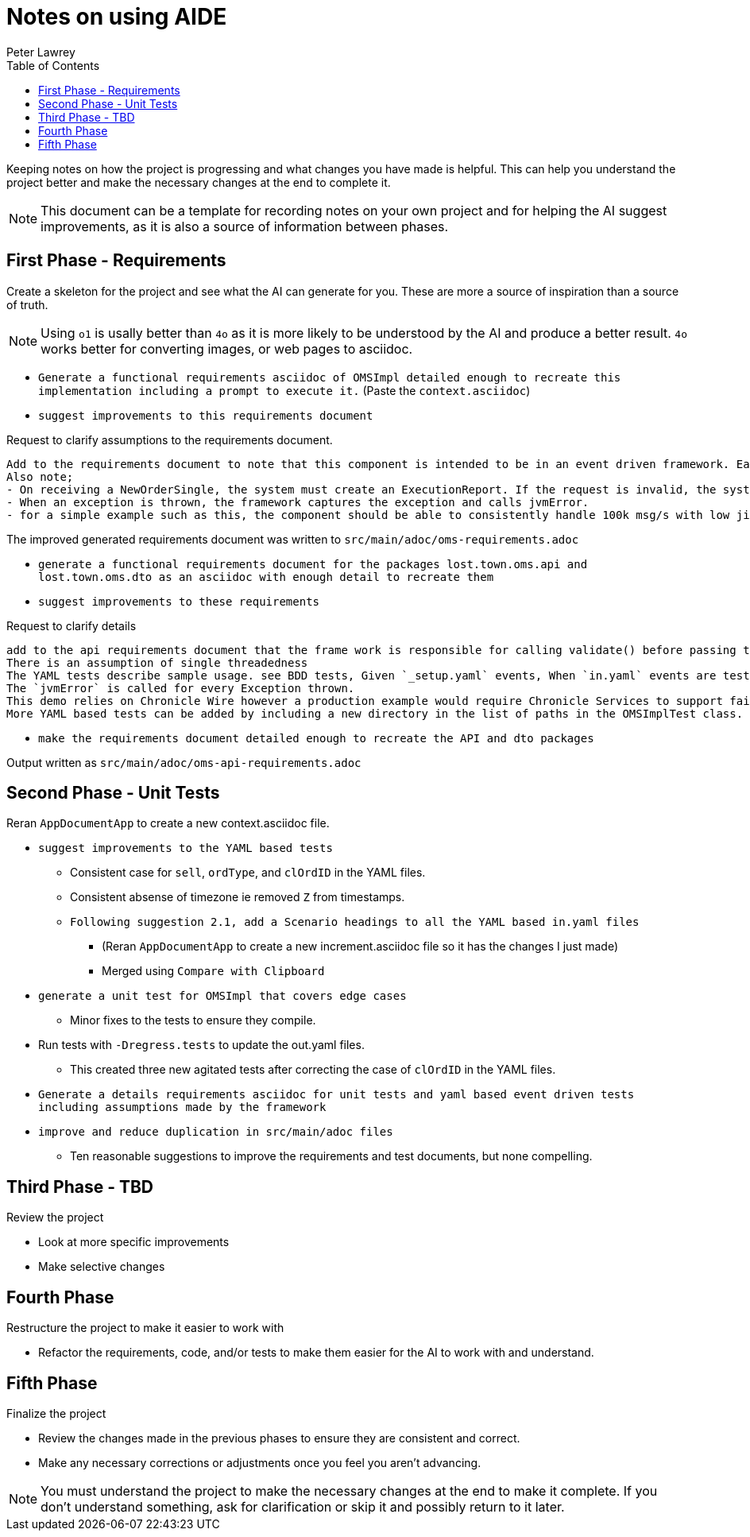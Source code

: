 [#notes-on-using-aide]
= Notes on using AIDE
:doctype: revision-notes
:author: Peter Lawrey
:lang: en-GB
:toc:

Keeping notes on how the project is progressing and what changes you have made is helpful.
This can help you understand the project better and make the necessary changes at the end to complete it.

NOTE: This document can be a template for recording notes on your own project and for helping the AI suggest improvements, as it is also a source of information between phases.

== First Phase - Requirements

Create a skeleton for the project and see what the AI can generate for you.
These are more a source of inspiration than a source of truth.

NOTE: Using `o1` is usally better than `4o` as it is more likely to be understood by the AI and produce a better result. `4o` works better for converting images, or web pages to asciidoc.

- `Generate a functional requirements asciidoc of OMSImpl detailed enough to recreate this implementation including a prompt to execute it.` (Paste the `context.asciidoc`)
- `suggest improvements to this requirements document`

.Request to clarify assumptions to the requirements document.
----
Add to the requirements document to note that this component is intended to be in an event driven framework. Each input event comes from a Chronicle Queue, and each output is written to a Chronicle Queue, providing traceability. Validation is performed by the framework calling validate() on the input DTO before calling the matching method, and validate() called on the output DTO before writing to the queue.
Also note;
- On receiving a NewOrderSingle, the system must create an ExecutionReport. If the request is invalid, the system must create and send an OrderCancelReject.
- When an exception is thrown, the framework captures the exception and calls jvmError.
- for a simple example such as this, the component should be able to consistently handle 100k msg/s with low jitter on the 99% latency or better.
----

The improved generated requirements document was written to `src/main/adoc/oms-requirements.adoc`

- `generate a functional requirements document for the packages lost.town.oms.api and lost.town.oms.dto as an asciidoc with enough detail to recreate them`
- `suggest improvements to these requirements`

.Request to clarify details
----
add to the api requirements document that the frame work is responsible for calling validate() before passing the event to the component, and for an output DTO before an output is written.
There is an assumption of single threadedness
The YAML tests describe sample usage. see BDD tests, Given `_setup.yaml` events, When `in.yaml` events are tested and Then we expect `out.yaml` events
The `jvmError` is called for every Exception thrown.
This demo relies on Chronicle Wire however a production example would require Chronicle Services to support failover to a replicated system and restartability.
More YAML based tests can be added by including a new directory in the list of paths in the OMSImplTest class.
----

- `make the requirements document detailed enough to recreate the API and dto packages`

Output written as `src/main/adoc/oms-api-requirements.adoc`

== Second Phase - Unit Tests

Reran `AppDocumentApp` to create a new context.asciidoc file.

- `suggest improvements to the YAML based tests`
* Consistent case for `sell`, `ordType`, and `clOrdID` in the YAML files.
* Consistent absense of timezone ie removed `Z` from timestamps.
* `Following suggestion 2.1, add a Scenario headings to all the YAML based in.yaml files`
** (Reran `AppDocumentApp` to create a new increment.asciidoc file so it has the changes I just made)
** Merged using `Compare with Clipboard`
- `generate a unit test for OMSImpl that covers edge cases`
* Minor fixes to the tests to ensure they compile.
- Run tests with `-Dregress.tests` to update the out.yaml files.
* This created three new agitated tests after correcting the case of `clOrdID` in the YAML files.
- `Generate a details requirements asciidoc for unit tests and yaml based event driven tests including assumptions made by the framework`
- `improve and reduce duplication in src/main/adoc files`
* Ten reasonable suggestions to improve the requirements and test documents, but none compelling.

== Third Phase - TBD

Review the project

- Look at more specific improvements
- Make selective changes

== Fourth Phase

Restructure the project to make it easier to work with

- Refactor the requirements, code, and/or tests to make them easier for the AI to work with and understand.

== Fifth Phase

Finalize the project

- Review the changes made in the previous phases to ensure they are consistent and correct.
- Make any necessary corrections or adjustments once you feel you aren't advancing.

NOTE: You must understand the project to make the necessary changes at the end to make it complete.
If you don't understand something, ask for clarification or skip it and possibly return to it later.
